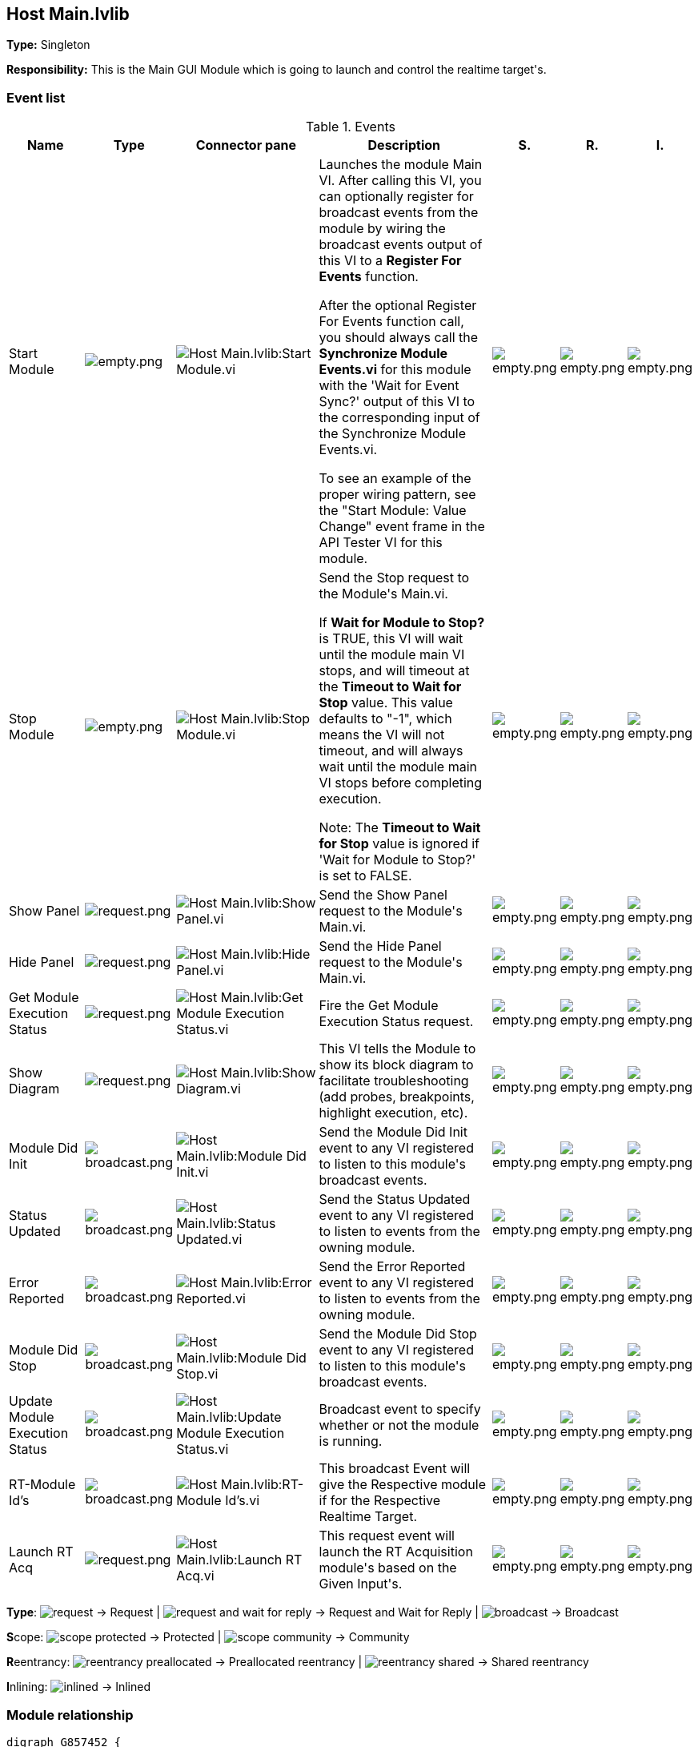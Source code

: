 == Host Main.lvlib

*Type:* Singleton

*Responsibility:*
+++This is the Main GUI Module which is going to launch and control the realtime target's.+++


=== Event list

.Events
[cols="<.<4d,^.<1a,^.<8a,<.<12d,^.<1a,^.<1a,<.<1a", %autowidth, frame=all, grid=all, stripes=none]
|===
|Name |Type |Connector pane |Description |S. |R. |I.

|Start Module
|image:empty.png[empty.png]
|image:Host_Main.lvlib_Start_Module.vi.png[Host Main.lvlib:Start Module.vi]
|+++Launches the module Main VI. After calling this VI, you can optionally register for broadcast events from the module by wiring the broadcast events output of this VI to a <b>Register For Events</b> function. +++

+++After the optional Register For Events function call, you should always call the <b>Synchronize Module Events.vi</b> for this module with the 'Wait for Event Sync?' output of this VI to the corresponding input of the Synchronize Module Events.vi. +++

+++To see an example of the proper wiring pattern, see the "Start Module: Value Change" event frame in the API Tester VI for this module.+++

|image:empty.png[empty.png]
|image:empty.png[empty.png]
|image:empty.png[empty.png]

|Stop Module
|image:empty.png[empty.png]
|image:Host_Main.lvlib_Stop_Module.vi.png[Host Main.lvlib:Stop Module.vi]
|+++Send the Stop request to the Module's Main.vi.+++

+++If <b>Wait for Module to Stop?</b> is TRUE, this VI will wait until the module main VI stops, and will timeout at the <b>Timeout to Wait for Stop</b> value. This value defaults to "-1", which means the VI will not timeout, and will always wait until the module main VI stops before completing execution.+++

+++Note: The <b>Timeout to Wait for Stop</b> value is ignored if 'Wait for Module to Stop?' is set to FALSE.+++

|image:empty.png[empty.png]
|image:empty.png[empty.png]
|image:empty.png[empty.png]

|Show Panel
|image:request.png[request.png]
|image:Host_Main.lvlib_Show_Panel.vi.png[Host Main.lvlib:Show Panel.vi]
|+++Send the Show Panel request to the Module's Main.vi.+++

|image:empty.png[empty.png]
|image:empty.png[empty.png]
|image:empty.png[empty.png]

|Hide Panel
|image:request.png[request.png]
|image:Host_Main.lvlib_Hide_Panel.vi.png[Host Main.lvlib:Hide Panel.vi]
|+++Send the Hide Panel request to the Module's Main.vi.+++

|image:empty.png[empty.png]
|image:empty.png[empty.png]
|image:empty.png[empty.png]

|Get Module Execution Status
|image:request.png[request.png]
|image:Host_Main.lvlib_Get_Module_Execution_Status.vi.png[Host Main.lvlib:Get Module Execution Status.vi]
|+++Fire the Get Module Execution Status request.+++

|image:empty.png[empty.png]
|image:empty.png[empty.png]
|image:empty.png[empty.png]

|Show Diagram
|image:request.png[request.png]
|image:Host_Main.lvlib_Show_Diagram.vi.png[Host Main.lvlib:Show Diagram.vi]
|+++This VI tells the Module to show its block diagram to facilitate troubleshooting (add probes, breakpoints, highlight execution, etc).+++



|image:empty.png[empty.png]
|image:empty.png[empty.png]
|image:empty.png[empty.png]

|Module Did Init
|image:broadcast.png[broadcast.png]
|image:Host_Main.lvlib_Module_Did_Init.vi.png[Host Main.lvlib:Module Did Init.vi]
|+++Send the Module Did Init event to any VI registered to listen to this module's broadcast events.+++

|image:empty.png[empty.png]
|image:empty.png[empty.png]
|image:empty.png[empty.png]

|Status Updated
|image:broadcast.png[broadcast.png]
|image:Host_Main.lvlib_Status_Updated.vi.png[Host Main.lvlib:Status Updated.vi]
|+++Send the Status Updated event to any VI registered to listen to events from the owning module.+++

|image:empty.png[empty.png]
|image:empty.png[empty.png]
|image:empty.png[empty.png]

|Error Reported
|image:broadcast.png[broadcast.png]
|image:Host_Main.lvlib_Error_Reported.vi.png[Host Main.lvlib:Error Reported.vi]
|+++Send the Error Reported event to any VI registered to listen to events from the owning module.+++

|image:empty.png[empty.png]
|image:empty.png[empty.png]
|image:empty.png[empty.png]

|Module Did Stop
|image:broadcast.png[broadcast.png]
|image:Host_Main.lvlib_Module_Did_Stop.vi.png[Host Main.lvlib:Module Did Stop.vi]
|+++Send the Module Did Stop event to any VI registered to listen to this module's broadcast events.+++

|image:empty.png[empty.png]
|image:empty.png[empty.png]
|image:empty.png[empty.png]

|Update Module Execution Status
|image:broadcast.png[broadcast.png]
|image:Host_Main.lvlib_Update_Module_Execution_Status.vi.png[Host Main.lvlib:Update Module Execution Status.vi]
|+++Broadcast event to specify whether or not the module is running.+++

|image:empty.png[empty.png]
|image:empty.png[empty.png]
|image:empty.png[empty.png]

|RT-Module Id's
|image:broadcast.png[broadcast.png]
|image:Host_Main.lvlib_RT_Module_Id's.vi.png[Host Main.lvlib:RT-Module Id's.vi]
|+++This broadcast Event will give the Respective module if for the Respective Realtime Target.+++


|image:empty.png[empty.png]
|image:empty.png[empty.png]
|image:empty.png[empty.png]

|Launch RT Acq
|image:request.png[request.png]
|image:Host_Main.lvlib_Launch_RT_Acq.vi.png[Host Main.lvlib:Launch RT Acq.vi]
|+++This request event will launch the RT Acquisition module's based on the Given Input's.+++


|image:empty.png[empty.png]
|image:empty.png[empty.png]
|image:empty.png[empty.png]
|===

**Type**: image:request.png[] -> Request | image:request-and-wait-for-reply.png[] -> Request and Wait for Reply  | image:broadcast.png[] -> Broadcast

**S**cope: image:scope-protected.png[] -> Protected | image:scope-community.png[] -> Community

**R**eentrancy: image:reentrancy-preallocated.png[] -> Preallocated reentrancy | image:reentrancy-shared.png[] -> Shared reentrancy

**I**nlining: image:inlined.png[] -> Inlined

=== Module relationship

[graphviz, format="png", align="center"]
....
digraph G857452 {
rankdir=LR;
edge[dir=both color=black  arrowhead=normal arrowtail=none style=filled penwidth=1]
node[color=black shape=box]
"Host Main"[color=slateblue shape=component]
"Test Host Main API"[color=skyblue shape=note]
"Launcher"[color=skyblue shape=note]
"Test Configuration"[color=black shape=component]
"Test Panel"[color=black shape=component]
"RT Acquisition Engine"[color=black shape=component]
"Test Host Main API" -> "Host Main" [label="    " dir=both color=forestgreen  arrowhead=normal arrowtail=none style=filled penwidth=1];
"Launcher" -> "Host Main" [label="    " dir=both color=forestgreen  arrowhead=normal arrowtail=none style=filled penwidth=1];
"Host Main" -> "Host Main" [label="    " dir=both color=forestgreen  arrowhead=normal arrowtail=none style=filled penwidth=1];
"Test Configuration" -> "Host Main" [label="    " dir=both color=forestgreen  arrowhead=normal arrowtail=none style=filled penwidth=1];
"Test Panel" -> "Host Main" [label="    " dir=both color=forestgreen  arrowhead=normal arrowtail=none style=filled penwidth=1];
"Host Main" -> "Test Host Main API" [label=" " dir=both color=goldenrod  arrowhead=normal arrowtail=none style=dashed penwidth=1];
"Host Main" -> "Test Panel" [label=" " dir=both color=goldenrod  arrowhead=normal arrowtail=none style=dashed penwidth=1];
"RT Acquisition Engine" -> "Host Main" [label="  " dir=both color=goldenrod  arrowhead=onormal arrowtail=none style=dashed penwidth=1];
"Test Configuration" -> "Host Main" [label="  " dir=both color=goldenrod  arrowhead=onormal arrowtail=none style=dashed penwidth=1];
"Host Main" -> "Host Main" [label="   " dir=both color=forestgreen  arrowhead=onormal arrowtail=none style=filled penwidth=1];
"Host Main" -> "RT Acquisition Engine" [label="   " dir=both color=forestgreen  arrowhead=onormal arrowtail=none style=filled penwidth=1];
"Host Main" -> "Test Configuration" [label="   " dir=both color=forestgreen  arrowhead=onormal arrowtail=none style=filled penwidth=1];
"Host Main" -> "Test Panel" [label="   " dir=both color=forestgreen  arrowhead=onormal arrowtail=none style=filled penwidth=1];
}
....

.Requests callers
[cols="", %autowidth, frame=all, grid=all, stripes=none]
|===
|Request Name |Callers

|Get Module Execution Status
|Host Main.lvlib:Obtain Broadcast Events for Registration.vi +
Host Main.lvlib:Start Module.vi

|Hide Panel
|Host Main.lvlib:Main.vi +
Test Host Main API.vi

|Launch RT Acq
|Host Main.lvlib:Main.vi

|Show Diagram
|Test Host Main API.vi

|Show Panel
|Launcher.vi +
Test Configuration.lvlib:Main.vi +
Test Host Main API.vi +
Test Panel.lvlib:Main.vi
|===

.Broadcasts Listeners
[cols="", %autowidth, frame=all, grid=all, stripes=none]
|===
|Broadcast Name |Listeners

|Error Reported
|Test Host Main API.vi

|Module Did Init
|Test Host Main API.vi

|Module Did Stop
|Test Host Main API.vi

|RT-Module Id's
|Test Host Main API.vi +
Test Panel.lvlib:Main.vi

|Status Updated
|Test Host Main API.vi

|Update Module Execution Status
|Test Host Main API.vi
|===

.Used requests
[cols="", %autowidth, frame=all, grid=all, stripes=none]
|===
|Module |Requests

|Host Main.lvlib
|Hide Panel.vi +
Launch RT Acq.vi +
Stop Module.vi (2)

|RT Acquisition Engine.lvlib
|Stop Module.vi

|Test Configuration.lvlib
|Get Module Execution Status.vi (2) +
Show Panel.vi +
Stop Module.vi

|Test Panel.lvlib
|Get Module Execution Status.vi (2) +
Stop Module.vi
|===

.Registered broadcast
[cols="", %autowidth, frame=all, grid=all, stripes=none]
|===
|Module |Broadcasts

|RT Acquisition Engine.lvlib
|RT Connection Status.vi

|Test Configuration.lvlib
|Error Reported.vi +
Module Did Init.vi +
Status Updated.vi
|===

=== Module Start/Stop calls

[graphviz, format="png", align="center"]
....
digraph G947326 {
rankdir=LR;
edge[dir=both color=black  arrowhead=normal arrowtail=none style=filled penwidth=1]
node[color=black shape=box]
"Start Module"[color=yellowgreen shape=note]
"Test Host Main API"[color=skyblue shape=note]
"Launcher"[color=skyblue shape=note]
"Stop Module"[color=tomato shape=note]
"Host Main"[color=black shape=component]
"Start Module" -> "Test Host Main API" [dir=both color=yellowgreen  arrowhead=odot arrowtail=inv style=filled penwidth=1];
"Start Module" -> "Launcher" [dir=both color=yellowgreen  arrowhead=odot arrowtail=inv style=filled penwidth=1];
"Stop Module" -> "Host Main" [dir=both color=tomato  arrowhead=odot arrowtail=inv style=dotted penwidth=1];
"Stop Module" -> "Test Host Main API" [dir=both color=tomato  arrowhead=odot arrowtail=inv style=dotted penwidth=1];
}
....

.Start and Stop module callers
[cols="", %autowidth, frame=all, grid=all, stripes=none]
|===
|Function |Callers

|Start Module
|Test Host Main API.vi +
Launcher.vi

|Stop Module
|Host Main.lvlib:Main.vi +
Host Main.lvlib:Handle Exit.vi +
Test Host Main API.vi
|===

=== Module custom errors

[TIP]
====
Custom errors are added to the module via vi named `*--error.vi`.
====

Module Host Main.lvlib use the following custom errors:

.Custom errors
[cols="<.<4d,<.<2d,<.<10d", %autowidth, frame=all, grid=all, stripes=none]
|===
|Name |Code |Description

|Module Not Running
|0
|

|Module Not Stopped
|0
|

|Module Not Synced
|0
|

|Request and Wait for Reply Timeout
|0
|
|===
